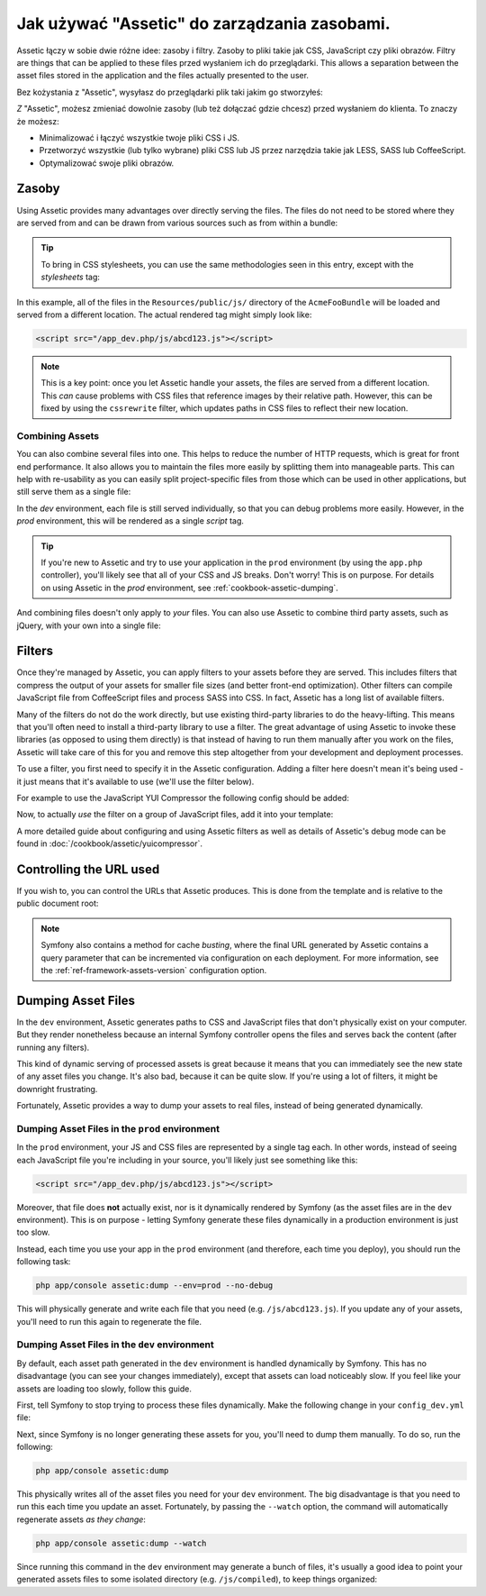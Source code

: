 Jak używać "Assetic" do zarządzania zasobami.
=============================================

Assetic łączy w sobie dwie różne idee: zasoby i filtry. Zasoby to pliki
takie jak CSS, JavaScript czy pliki obrazów. Filtry are things that can
be applied to these files przed wysłaniem ich do przeglądarki. This allows
a separation between the asset files stored in the application and the files
actually presented to the user.

Bez kożystania z "Assetic", wysyłasz do przeglądarki plik taki jakim go stworzyłeś:

.. configuration-block::

    .. code-block:: html+jinja

        <script src="{{ asset('js/script.js') }}" type="text/javascript" />

    .. code-block:: php

        <script src="<?php echo $view['assets']->getUrl('js/script.js') ?>"
                type="text/javascript" />

*Z* "Assetic", możesz zmieniać dowolnie zasoby (lub też dołączać gdzie chcesz) przed wysłaniem do klienta. To znaczy że możesz:

* Minimalizować i łączyć wszystkie twoje pliki CSS i JS.

* Przetworzyć wszystkie (lub tylko wybrane) pliki CSS lub JS przez narzędzia takie jak LESS, SASS lub CoffeeScript.

* Optymalizować swoje pliki obrazów.

Zasoby
------

Using Assetic provides many advantages over directly serving the files.
The files do not need to be stored where they are served from and can be
drawn from various sources such as from within a bundle:

.. configuration-block::

    .. code-block:: html+jinja

        {% javascripts
            '@AcmeFooBundle/Resources/public/js/*'
        %}
        <script type="text/javascript" src="{{ asset_url }}"></script>
        {% endjavascripts %}

    .. code-block:: html+php

        <?php foreach ($view['assetic']->javascripts(
            array('@AcmeFooBundle/Resources/public/js/*')) as $url): ?>
        <script type="text/javascript" src="<?php echo $view->escape($url) ?>"></script>
        <?php endforeach; ?>

.. tip::

    To bring in CSS stylesheets, you can use the same methodologies seen
    in this entry, except with the `stylesheets` tag:

    .. configuration-block::

        .. code-block:: html+jinja

            {% stylesheets
                '@AcmeFooBundle/Resources/public/css/*'
            %}
            <link rel="stylesheet" href="{{ asset_url }}" />
            {% endstylesheets %}

        .. code-block:: html+php

            <?php foreach ($view['assetic']->stylesheets(
                array('@AcmeFooBundle/Resources/public/css/*')) as $url): ?>
            <link rel="stylesheet" href="<?php echo $view->escape($url) ?>" />
            <?php endforeach; ?>

In this example, all of the files in the ``Resources/public/js/`` directory
of the ``AcmeFooBundle`` will be loaded and served from a different location.
The actual rendered tag might simply look like:

.. code-block:: html

    <script src="/app_dev.php/js/abcd123.js"></script>

.. note::

    This is a key point: once you let Assetic handle your assets, the files are
    served from a different location. This *can* cause problems with CSS files
    that reference images by their relative path. However, this can be fixed
    by using the ``cssrewrite`` filter, which updates paths in CSS files
    to reflect their new location.

Combining Assets
~~~~~~~~~~~~~~~~

You can also combine several files into one. This helps to reduce the number
of HTTP requests, which is great for front end performance. It also allows
you to maintain the files more easily by splitting them into manageable parts.
This can help with re-usability as you can easily split project-specific
files from those which can be used in other applications, but still serve
them as a single file:

.. configuration-block::

    .. code-block:: html+jinja

        {% javascripts
            '@AcmeFooBundle/Resources/public/js/*'
            '@AcmeBarBundle/Resources/public/js/form.js'
            '@AcmeBarBundle/Resources/public/js/calendar.js'
        %}
        <script src="{{ asset_url }}"></script>
        {% endjavascripts %}

    .. code-block:: html+php

        <?php foreach ($view['assetic']->javascripts(
            array('@AcmeFooBundle/Resources/public/js/*',
                  '@AcmeBarBundle/Resources/public/js/form.js',
                  '@AcmeBarBundle/Resources/public/js/calendar.js')) as $url): ?>
        <script src="<?php echo $view->escape($url) ?>"></script>
        <?php endforeach; ?>

In the `dev` environment, each file is still served individually, so that
you can debug problems more easily. However, in the `prod` environment, this
will be rendered as a single `script` tag.

.. tip::

    If you're new to Assetic and try to use your application in the ``prod``
    environment (by using the ``app.php`` controller), you'll likely see
    that all of your CSS and JS breaks. Don't worry! This is on purpose.
    For details on using Assetic in the `prod` environment, see :ref:`cookbook-assetic-dumping`.

And combining files doesn't only apply to *your* files. You can also use Assetic to
combine third party assets, such as jQuery, with your own into a single file:

.. configuration-block::

    .. code-block:: html+jinja

        {% javascripts
            '@AcmeFooBundle/Resources/public/js/thirdparty/jquery.js'
            '@AcmeFooBundle/Resources/public/js/*'
        %}
        <script src="{{ asset_url }}"></script>
        {% endjavascripts %}

    .. code-block:: html+php

        <?php foreach ($view['assetic']->javascripts(
            array('@AcmeFooBundle/Resources/public/js/thirdparty/jquery.js',
                  '@AcmeFooBundle/Resources/public/js/*')) as $url): ?>
        <script src="<?php echo $view->escape($url) ?>"></script>
        <?php endforeach; ?>

Filters
-------

Once they're managed by Assetic, you can apply filters to your assets before
they are served. This includes filters that compress the output of your assets
for smaller file sizes (and better front-end optimization). Other filters
can compile JavaScript file from CoffeeScript files and process SASS into CSS.
In fact, Assetic has a long list of available filters.

Many of the filters do not do the work directly, but use existing third-party
libraries to do the heavy-lifting. This means that you'll often need to install
a third-party library to use a filter.  The great advantage of using Assetic
to invoke these libraries (as opposed to using them directly) is that instead
of having to run them manually after you work on the files, Assetic will
take care of this for you and remove this step altogether from your development
and deployment processes.

To use a filter, you first need to specify it in the Assetic configuration.
Adding a filter here doesn't mean it's being used - it just means that it's
available to use (we'll use the filter below).

For example to use the JavaScript YUI Compressor the following config should
be added:

.. configuration-block::

    .. code-block:: yaml

        # app/config/config.yml
        assetic:
            filters:
                yui_js:
                    jar: "%kernel.root_dir%/Resources/java/yuicompressor.jar"

    .. code-block:: xml

        <!-- app/config/config.xml -->
        <assetic:config>
            <assetic:filter
                name="yui_js"
                jar="%kernel.root_dir%/Resources/java/yuicompressor.jar" />
        </assetic:config>

    .. code-block:: php

        // app/config/config.php
        $container->loadFromExtension('assetic', array(
            'filters' => array(
                'yui_js' => array(
                    'jar' => '%kernel.root_dir%/Resources/java/yuicompressor.jar',
                ),
            ),
        ));

Now, to actually *use* the filter on a group of JavaScript files, add it
into your template:

.. configuration-block::

    .. code-block:: html+jinja

        {% javascripts
            '@AcmeFooBundle/Resources/public/js/*'
            filter='yui_js'
        %}
        <script src="{{ asset_url }}"></script>
        {% endjavascripts %}

    .. code-block:: html+php

        <?php foreach ($view['assetic']->javascripts(
            array('@AcmeFooBundle/Resources/public/js/*'),
            array('yui_js')) as $url): ?>
        <script src="<?php echo $view->escape($url) ?>"></script>
        <?php endforeach; ?>

A more detailed guide about configuring and using Assetic filters as well as
details of Assetic's debug mode can be found in :doc:`/cookbook/assetic/yuicompressor`.

Controlling the URL used
------------------------

If you wish to, you can control the URLs that Assetic produces. This is
done from the template and is relative to the public document root:

.. configuration-block::

    .. code-block:: html+jinja

        {% javascripts
            '@AcmeFooBundle/Resources/public/js/*'
            output='js/compiled/main.js'
        %}
        <script src="{{ asset_url }}"></script>
        {% endjavascripts %}

    .. code-block:: html+php

        <?php foreach ($view['assetic']->javascripts(
            array('@AcmeFooBundle/Resources/public/js/*'),
            array(),
            array('output' => 'js/compiled/main.js')
        ) as $url): ?>
        <script src="<?php echo $view->escape($url) ?>"></script>
        <?php endforeach; ?>

.. note::

    Symfony also contains a method for cache *busting*, where the final URL
    generated by Assetic contains a query parameter that can be incremented
    via configuration on each deployment. For more information, see the
    :ref:`ref-framework-assets-version` configuration option.

.. _cookbook-assetic-dumping:

Dumping Asset Files
-------------------

In the ``dev`` environment, Assetic generates paths to CSS and JavaScript
files that don't physically exist on your computer. But they render nonetheless
because an internal Symfony controller opens the files and serves back the
content (after running any filters).

This kind of dynamic serving of processed assets is great because it means
that you can immediately see the new state of any asset files you change.
It's also bad, because it can be quite slow. If you're using a lot of filters,
it might be downright frustrating.

Fortunately, Assetic provides a way to dump your assets to real files, instead
of being generated dynamically.

Dumping Asset Files in the ``prod`` environment
~~~~~~~~~~~~~~~~~~~~~~~~~~~~~~~~~~~~~~~~~~~~~~~

In the ``prod`` environment, your JS and CSS files are represented by a single
tag each. In other words, instead of seeing each JavaScript file you're including
in your source, you'll likely just see something like this:

.. code-block:: html

    <script src="/app_dev.php/js/abcd123.js"></script>

Moreover, that file does **not** actually exist, nor is it dynamically rendered
by Symfony (as the asset files are in the ``dev`` environment). This is on
purpose - letting Symfony generate these files dynamically in a production
environment is just too slow.

Instead, each time you use your app in the ``prod`` environment (and therefore,
each time you deploy), you should run the following task:

.. code-block:: bash

    php app/console assetic:dump --env=prod --no-debug

This will physically generate and write each file that you need (e.g. ``/js/abcd123.js``).
If you update any of your assets, you'll need to run this again to regenerate
the file.

Dumping Asset Files in the ``dev`` environment
~~~~~~~~~~~~~~~~~~~~~~~~~~~~~~~~~~~~~~~~~~~~~~

By default, each asset path generated in the ``dev`` environment is handled
dynamically by Symfony. This has no disadvantage (you can see your changes
immediately), except that assets can load noticeably slow. If you feel like
your assets are loading too slowly, follow this guide.

First, tell Symfony to stop trying to process these files dynamically. Make
the following change in your ``config_dev.yml`` file:

.. configuration-block::

    .. code-block:: yaml

        # app/config/config_dev.yml
        assetic:
            use_controller: false

    .. code-block:: xml

        <!-- app/config/config_dev.xml -->
        <assetic:config use-controller="false" />

    .. code-block:: php

        // app/config/config_dev.php
        $container->loadFromExtension('assetic', array(
            'use_controller' => false,
        ));

Next, since Symfony is no longer generating these assets for you, you'll
need to dump them manually. To do so, run the following:

.. code-block:: bash

    php app/console assetic:dump

This physically writes all of the asset files you need for your ``dev``
environment. The big disadvantage is that you need to run this each time
you update an asset. Fortunately, by passing the ``--watch`` option, the
command will automatically regenerate assets *as they change*:

.. code-block:: bash

    php app/console assetic:dump --watch

Since running this command in the ``dev`` environment may generate a bunch
of files, it's usually a good idea to point your generated assets files to
some isolated directory (e.g. ``/js/compiled``), to keep things organized:

.. configuration-block::

    .. code-block:: html+jinja

        {% javascripts
            '@AcmeFooBundle/Resources/public/js/*'
            output='js/compiled/main.js'
        %}
        <script src="{{ asset_url }}"></script>
        {% endjavascripts %}

    .. code-block:: html+php

        <?php foreach ($view['assetic']->javascripts(
            array('@AcmeFooBundle/Resources/public/js/*'),
            array(),
            array('output' => 'js/compiled/main.js')
        ) as $url): ?>
        <script src="<?php echo $view->escape($url) ?>"></script>
        <?php endforeach; ?>
